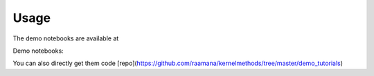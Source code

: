 =====
Usage
=====

The demo notebooks are available at

Demo notebooks:

.. image:: https://mybinder.org/badge_logo.svg
 :target: https://mybinder.org/v2/gh/raamana/kernelmethods/master?filepath=demo_tutorials%2Fdemo_kernelmethods.ipynb


You can also directly get them code [repo](https://github.com/raamana/kernelmethods/tree/master/demo_tutorials)
